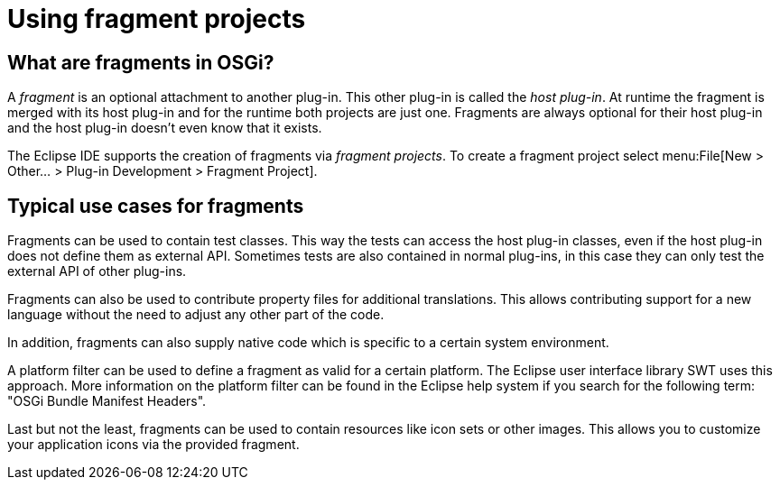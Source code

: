 = Using fragment projects

== What are fragments in OSGi?
	
A _fragment_ is an optional attachment to another plug-in. 
This other plug-in is called the _host plug-in_. 
At runtime the fragment is merged with its host plug-in and for the runtime both projects are just one. 
Fragments are always optional for their host plug-in and the host plug-in doesn't even know that it exists.
	
The Eclipse IDE supports the creation of fragments via
_fragment projects_.
To create a fragment project select
menu:File[New > Other... > Plug-in Development > Fragment Project].

== Typical use cases for fragments

Fragments can be used to contain test classes. This
way
the
tests
can access
the host plug-in classes, even if the
host
plug-in
does
not
define them
as external API. Sometimes tests are also
contained
in
normal plug-ins,
in this case they can
only test the
external
API of
other plug-ins.

Fragments can also be used to contribute property files for
additional
translations. This allows contributing
support for a
new
language without the need to adjust
any other part
of
the code.

In
addition, fragments can also supply native code which is
specific
to a
certain
system environment.

A platform filter can be used to define a fragment as valid for a certain platform.
The Eclipse user interface
library
SWT
uses this
approach.
More information on the platform filter can be
found in the
Eclipse help
system if you search for
the following term: "OSGi Bundle Manifest Headers".

Last but not the least, fragments can be used to contain resources
like icon sets or other images. This allows you
to
customize your
application icons via the provided fragment.



